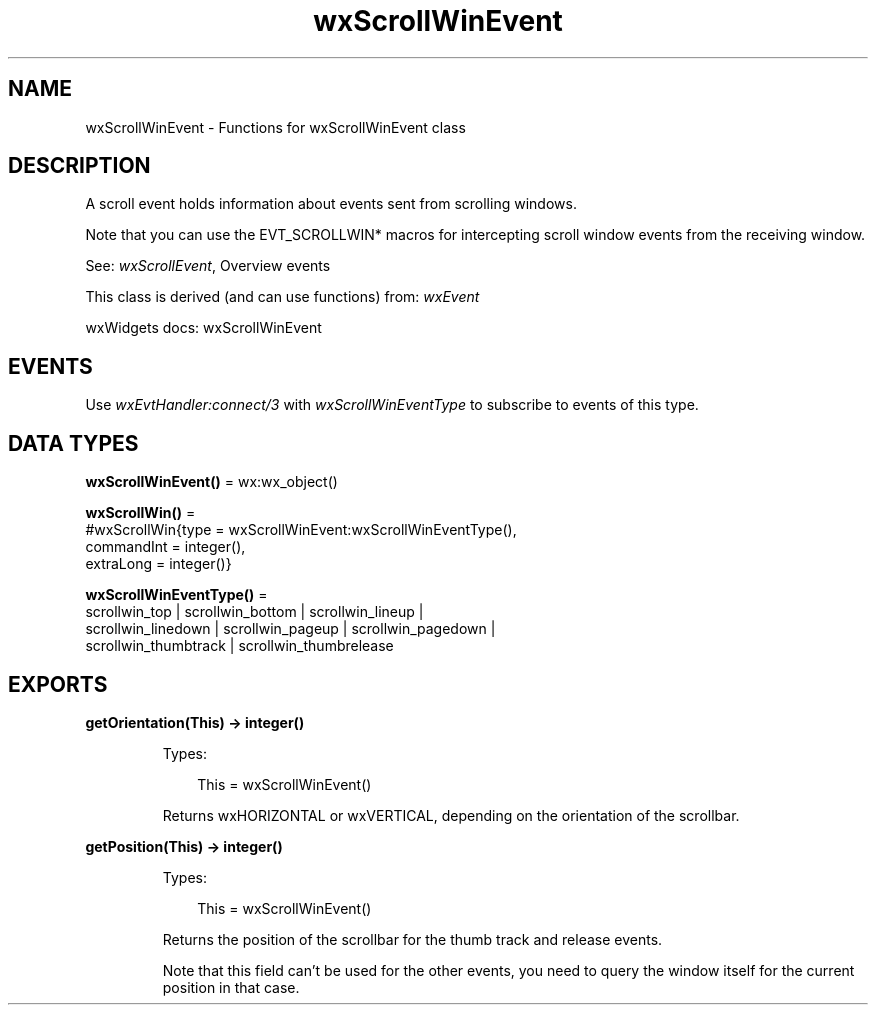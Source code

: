 .TH wxScrollWinEvent 3 "wx 2.2.2" "wxWidgets team." "Erlang Module Definition"
.SH NAME
wxScrollWinEvent \- Functions for wxScrollWinEvent class
.SH DESCRIPTION
.LP
A scroll event holds information about events sent from scrolling windows\&.
.LP
Note that you can use the EVT_SCROLLWIN* macros for intercepting scroll window events from the receiving window\&.
.LP
See: \fIwxScrollEvent\fR\&, Overview events 
.LP
This class is derived (and can use functions) from: \fIwxEvent\fR\&
.LP
wxWidgets docs: wxScrollWinEvent
.SH "EVENTS"

.LP
Use \fIwxEvtHandler:connect/3\fR\& with \fIwxScrollWinEventType\fR\& to subscribe to events of this type\&.
.SH DATA TYPES
.nf

\fBwxScrollWinEvent()\fR\& = wx:wx_object()
.br
.fi
.nf

\fBwxScrollWin()\fR\& = 
.br
    #wxScrollWin{type = wxScrollWinEvent:wxScrollWinEventType(),
.br
                 commandInt = integer(),
.br
                 extraLong = integer()}
.br
.fi
.nf

\fBwxScrollWinEventType()\fR\& = 
.br
    scrollwin_top | scrollwin_bottom | scrollwin_lineup |
.br
    scrollwin_linedown | scrollwin_pageup | scrollwin_pagedown |
.br
    scrollwin_thumbtrack | scrollwin_thumbrelease
.br
.fi
.SH EXPORTS
.LP
.nf

.B
getOrientation(This) -> integer()
.br
.fi
.br
.RS
.LP
Types:

.RS 3
This = wxScrollWinEvent()
.br
.RE
.RE
.RS
.LP
Returns wxHORIZONTAL or wxVERTICAL, depending on the orientation of the scrollbar\&.
.RE
.LP
.nf

.B
getPosition(This) -> integer()
.br
.fi
.br
.RS
.LP
Types:

.RS 3
This = wxScrollWinEvent()
.br
.RE
.RE
.RS
.LP
Returns the position of the scrollbar for the thumb track and release events\&.
.LP
Note that this field can\&'t be used for the other events, you need to query the window itself for the current position in that case\&.
.RE